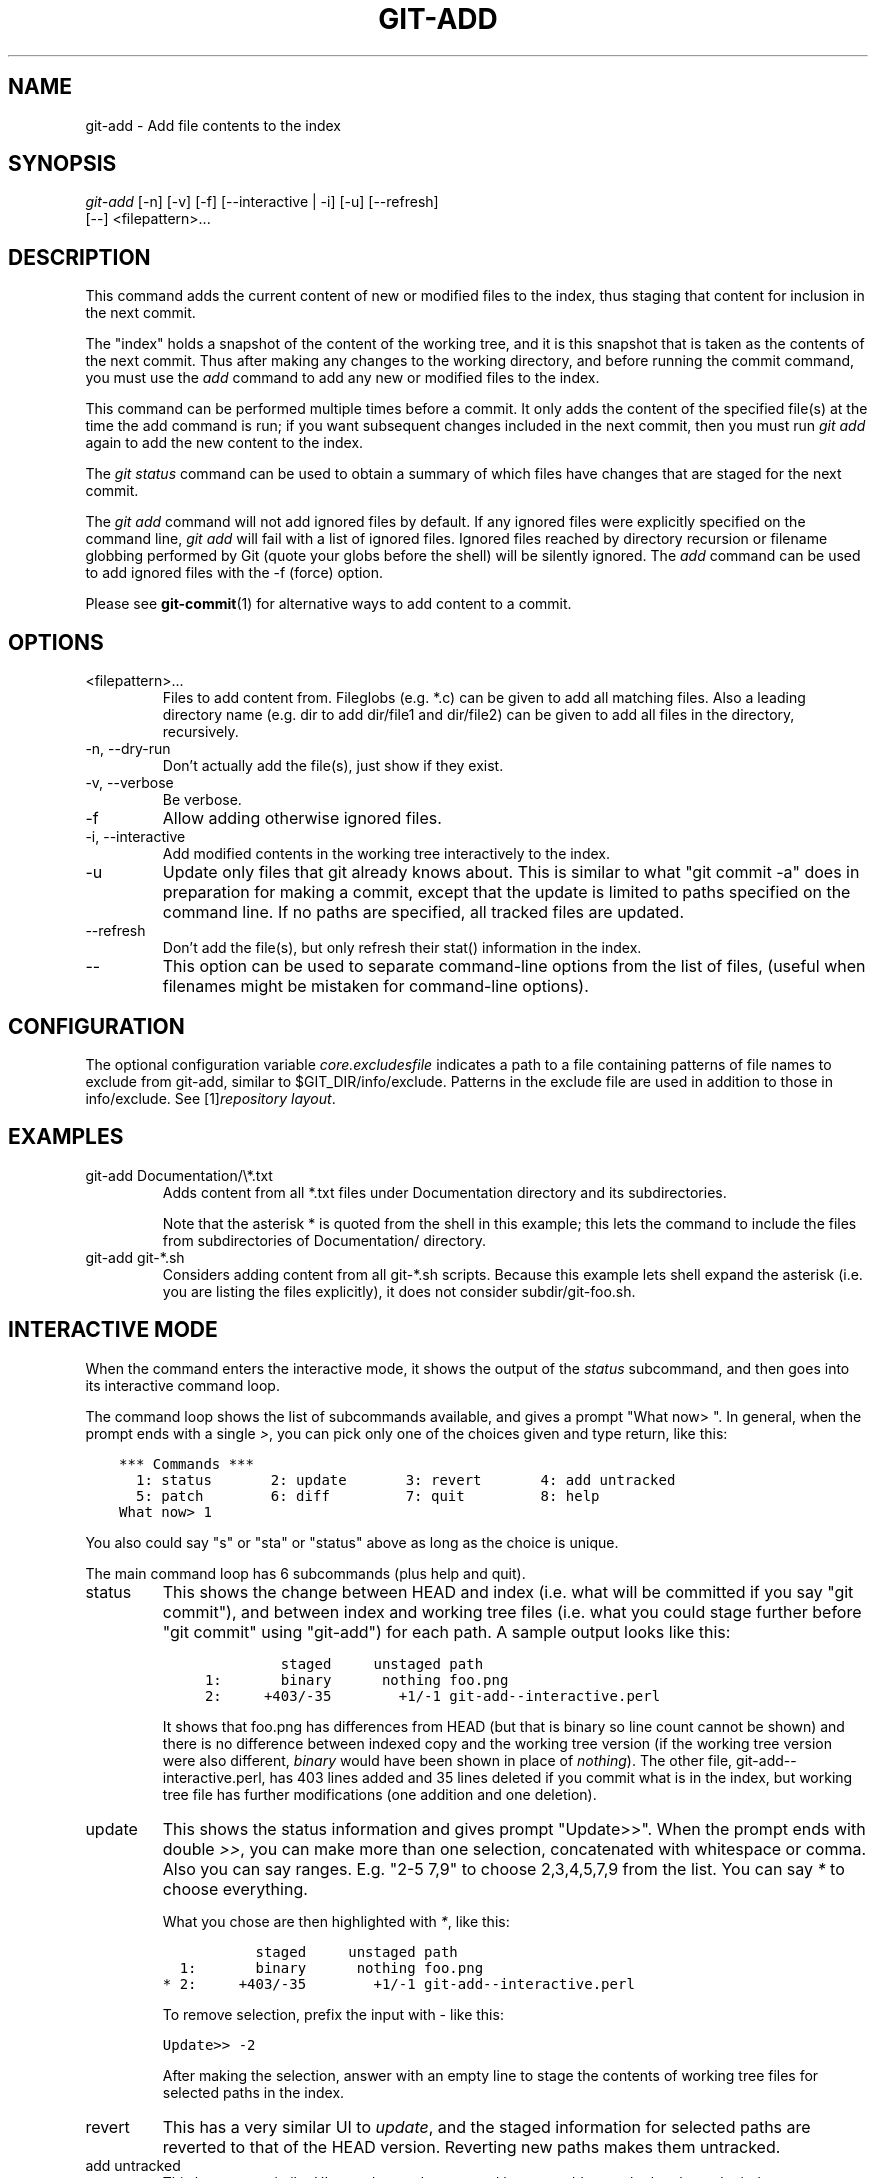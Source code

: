 .\" ** You probably do not want to edit this file directly **
.\" It was generated using the DocBook XSL Stylesheets (version 1.69.1).
.\" Instead of manually editing it, you probably should edit the DocBook XML
.\" source for it and then use the DocBook XSL Stylesheets to regenerate it.
.TH "GIT\-ADD" "1" "11/03/2007" "Git 1.5.3.5.529.ge3d6d" "Git Manual"
.\" disable hyphenation
.nh
.\" disable justification (adjust text to left margin only)
.ad l
.SH "NAME"
git\-add \- Add file contents to the index
.SH "SYNOPSIS"
.sp
.nf
\fIgit\-add\fR [\-n] [\-v] [\-f] [\-\-interactive | \-i] [\-u] [\-\-refresh]
          [\-\-] <filepattern>\&...
.fi
.SH "DESCRIPTION"
This command adds the current content of new or modified files to the index, thus staging that content for inclusion in the next commit.

The "index" holds a snapshot of the content of the working tree, and it is this snapshot that is taken as the contents of the next commit. Thus after making any changes to the working directory, and before running the commit command, you must use the \fIadd\fR command to add any new or modified files to the index.

This command can be performed multiple times before a commit. It only adds the content of the specified file(s) at the time the add command is run; if you want subsequent changes included in the next commit, then you must run \fIgit add\fR again to add the new content to the index.

The \fIgit status\fR command can be used to obtain a summary of which files have changes that are staged for the next commit.

The \fIgit add\fR command will not add ignored files by default. If any ignored files were explicitly specified on the command line, \fIgit add\fR will fail with a list of ignored files. Ignored files reached by directory recursion or filename globbing performed by Git (quote your globs before the shell) will be silently ignored. The \fIadd\fR command can be used to add ignored files with the \-f (force) option.

Please see \fBgit\-commit\fR(1) for alternative ways to add content to a commit.
.SH "OPTIONS"
.TP
<filepattern>\&...
Files to add content from. Fileglobs (e.g. *.c) can be given to add all matching files. Also a leading directory name (e.g. dir to add dir/file1 and dir/file2) can be given to add all files in the directory, recursively.
.TP
\-n, \-\-dry\-run
Don't actually add the file(s), just show if they exist.
.TP
\-v, \-\-verbose
Be verbose.
.TP
\-f
Allow adding otherwise ignored files.
.TP
\-i, \-\-interactive
Add modified contents in the working tree interactively to the index.
.TP
\-u
Update only files that git already knows about. This is similar to what "git commit \-a" does in preparation for making a commit, except that the update is limited to paths specified on the command line. If no paths are specified, all tracked files are updated.
.TP
\-\-refresh
Don't add the file(s), but only refresh their stat() information in the index.
.TP
\-\-
This option can be used to separate command\-line options from the list of files, (useful when filenames might be mistaken for command\-line options).
.SH "CONFIGURATION"
The optional configuration variable \fIcore.excludesfile\fR indicates a path to a file containing patterns of file names to exclude from git\-add, similar to $GIT_DIR/info/exclude. Patterns in the exclude file are used in addition to those in info/exclude. See [1]\&\fIrepository layout\fR.
.SH "EXAMPLES"
.TP
git\-add Documentation/\\*.txt
Adds content from all *.txt files under Documentation directory and its subdirectories.

Note that the asterisk * is quoted from the shell in this example; this lets the command to include the files from subdirectories of Documentation/ directory.
.TP
git\-add git\-*.sh
Considers adding content from all git\-*.sh scripts. Because this example lets shell expand the asterisk (i.e. you are listing the files explicitly), it does not consider subdir/git\-foo.sh.
.SH "INTERACTIVE MODE"
When the command enters the interactive mode, it shows the output of the \fIstatus\fR subcommand, and then goes into its interactive command loop.

The command loop shows the list of subcommands available, and gives a prompt "What now> ". In general, when the prompt ends with a single \fI>\fR, you can pick only one of the choices given and type return, like this:
.sp
.nf
.ft C
    *** Commands ***
      1: status       2: update       3: revert       4: add untracked
      5: patch        6: diff         7: quit         8: help
    What now> 1
.ft

.fi
You also could say "s" or "sta" or "status" above as long as the choice is unique.

The main command loop has 6 subcommands (plus help and quit).
.TP
status
This shows the change between HEAD and index (i.e. what will be committed if you say "git commit"), and between index and working tree files (i.e. what you could stage further before "git commit" using "git\-add") for each path. A sample output looks like this:
.sp
.nf
.ft C
              staged     unstaged path
     1:       binary      nothing foo.png
     2:     +403/\-35        +1/\-1 git\-add\-\-interactive.perl
.ft

.fi
It shows that foo.png has differences from HEAD (but that is binary so line count cannot be shown) and there is no difference between indexed copy and the working tree version (if the working tree version were also different, \fIbinary\fR would have been shown in place of \fInothing\fR). The other file, git\-add\-\-interactive.perl, has 403 lines added and 35 lines deleted if you commit what is in the index, but working tree file has further modifications (one addition and one deletion).
.TP
update
This shows the status information and gives prompt "Update>>". When the prompt ends with double \fI>>\fR, you can make more than one selection, concatenated with whitespace or comma. Also you can say ranges. E.g. "2\-5 7,9" to choose 2,3,4,5,7,9 from the list. You can say \fI*\fR to choose everything.

What you chose are then highlighted with \fI*\fR, like this:
.sp
.nf
.ft C
           staged     unstaged path
  1:       binary      nothing foo.png
* 2:     +403/\-35        +1/\-1 git\-add\-\-interactive.perl
.ft

.fi
To remove selection, prefix the input with \- like this:
.sp
.nf
.ft C
Update>> \-2
.ft

.fi
After making the selection, answer with an empty line to stage the contents of working tree files for selected paths in the index.
.TP
revert
This has a very similar UI to \fIupdate\fR, and the staged information for selected paths are reverted to that of the HEAD version. Reverting new paths makes them untracked.
.TP
add untracked
This has a very similar UI to \fIupdate\fR and \fIrevert\fR, and lets you add untracked paths to the index.
.TP
patch
This lets you choose one path out of \fIstatus\fR like selection. After choosing the path, it presents diff between the index and the working tree file and asks you if you want to stage the change of each hunk. You can say:
.sp
.nf
y \- add the change from that hunk to index
n \- do not add the change from that hunk to index
a \- add the change from that hunk and all the rest to index
d \- do not the change from that hunk nor any of the rest to index
j \- do not decide on this hunk now, and view the next
    undecided hunk
J \- do not decide on this hunk now, and view the next hunk
k \- do not decide on this hunk now, and view the previous
    undecided hunk
K \- do not decide on this hunk now, and view the previous hunk
.fi
After deciding the fate for all hunks, if there is any hunk that was chosen, the index is updated with the selected hunks.
.TP
diff
This lets you review what will be committed (i.e. between HEAD and index).
.SH "SEE ALSO"
\fBgit\-status\fR(1) \fBgit\-rm\fR(1) \fBgit\-mv\fR(1) \fBgit\-commit\fR(1) \fBgit\-update\-index\fR(1)
.SH "AUTHOR"
Written by Linus Torvalds <torvalds@osdl.org>
.SH "DOCUMENTATION"
Documentation by Junio C Hamano and the git\-list <git@vger.kernel.org>.
.SH "GIT"
Part of the \fBgit\fR(7) suite
.SH "REFERENCES"
.TP 3
1.\ repository layout
\%repository\-layout.html
